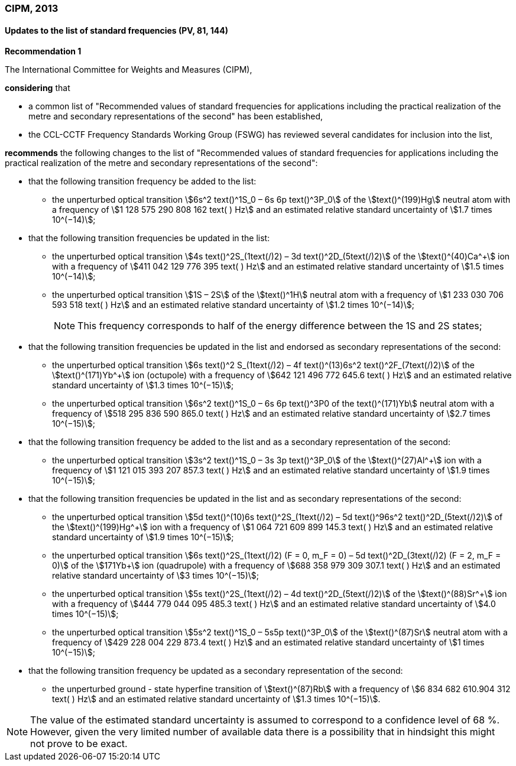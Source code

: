 === CIPM, 2013

==== Updates to the list of standard frequencies (PV, 81, 144)

[align=center]
*Recommendation 1*

The International Committee for Weights and Measures (CIPM),

*considering* that

* a common list of "Recommended values of standard frequencies for applications including the practical realization of the metre and secondary representations of the second" has been established, 
* the CCL-CCTF Frequency Standards Working Group (FSWG) has reviewed several candidates for inclusion into the list, 

*recommends* the following changes to the list of "Recommended values of standard frequencies for applications including the practical realization of the metre and secondary representations of the second":

* that the following transition frequency be added to the list: 

** the unperturbed optical transition stem:[6s^2 text()^1S_0 – 6s 6p text()^3P_0] of the stem:[text()^(199)Hg] neutral atom with a frequency of stem:[1 128 575 290 808 162 text( ) Hz] and an estimated relative standard uncertainty of stem:[1.7 times 10^(−14)];

* that the following transition frequencies be updated in the list: 

** the unperturbed optical transition stem:[4s text()^2S_(1text(/)2) – 3d text()^2D_(5text(/)2)] of the stem:[text()^(40)Ca^+] ion with a frequency of stem:[411 042 129 776 395 text( ) Hz] and an estimated relative standard uncertainty of stem:[1.5 times 10^(−14)]; 
** the unperturbed optical transition stem:[1S – 2S] of the stem:[text()^1H] neutral atom with a frequency of stem:[1 233 030 706 593 518 text( ) Hz] and an estimated relative standard uncertainty of stem:[1.2 times 10^(−14)];
+
--
NOTE: This frequency corresponds to half of the energy difference between the 1S and 2S states;
--
* that the following transition frequencies be updated in the list and endorsed as secondary representations of the second:

** the unperturbed optical transition stem:[6s text()^2 S_(1text(/)2) – 4f text()^(13)6s^2 text()^2F_(7text(/)2)] of the stem:[text()^(171)Yb^+] ion (octupole) with a frequency of stem:[642 121 496 772 645.6 text( ) Hz] and an estimated relative standard uncertainty of stem:[1.3 times 10^(−15)];
** the unperturbed optical transition stem:[6s^2 text()^1S_0 – 6s 6p text()^3P0 of the text()^(171)Yb] neutral atom with a frequency of stem:[518 295 836 590 865.0 text( ) Hz] and an estimated relative standard uncertainty of stem:[2.7 times 10^(−15)]; 

* that the following transition frequency be added to the list and as a secondary representation of the second:

** the unperturbed optical transition stem:[3s^2 text()^1S_0 – 3s 3p text()^3P_0] of the stem:[text()^(27)Al^+] ion with a frequency of stem:[1 121 015 393 207 857.3 text( ) Hz] and an estimated relative standard uncertainty of stem:[1.9 times 10^(−15)];

* that the following transition frequencies be updated in the list and as secondary representations of the second:

** the unperturbed optical transition stem:[5d text()^(10)6s text()^2S_(1text(/)2) – 5d text()^96s^2 text()^2D_(5text(/)2)] of the stem:[text()^(199)Hg^+] ion with a frequency of stem:[1 064 721 609 899 145.3 text( ) Hz] and an estimated relative standard uncertainty of stem:[1.9 times 10^(−15)];
** the unperturbed optical transition stem:[6s text()^2S_(1text(/)2) (F = 0, m_F = 0) – 5d text()^2D_(3text(/)2) (F = 2, m_F = 0)] of the stem:[171Yb+] ion (quadrupole) with a frequency of stem:[688 358 979 309 307.1 text( ) Hz] and an estimated relative standard uncertainty of stem:[3 times 10^(−15)];
** the unperturbed optical transition stem:[5s text()^2S_(1text(/)2) – 4d text()^2D_(5text(/)2)] of the stem:[text()^(88)Sr^+] ion with a frequency of stem:[444 779 044 095 485.3 text( ) Hz] and an estimated relative standard uncertainty of stem:[4.0 times 10^(−15)]; 
** the unperturbed optical transition stem:[5s^2 text()^1S_0 – 5s5p text()^3P_0] of the stem:[text()^(87)Sr] neutral atom with a frequency of stem:[429 228 004 229 873.4 text( ) Hz] and an estimated relative standard uncertainty of stem:[1 times 10^(−15)]; 

* that the following transition frequency be updated as a secondary representation of the second:

** the unperturbed ground - state hyperfine transition of stem:[text()^(87)Rb] with a frequency of stem:[6 834 682 610.904 312 text( ) Hz] and an estimated relative standard uncertainty of stem:[1.3 times 10^(−15)]. 

NOTE: The value of the estimated standard uncertainty is assumed to correspond to a confidence level of 68 %. However, given the very limited number of available data there is a possibility that in hindsight this might not prove to be exact.